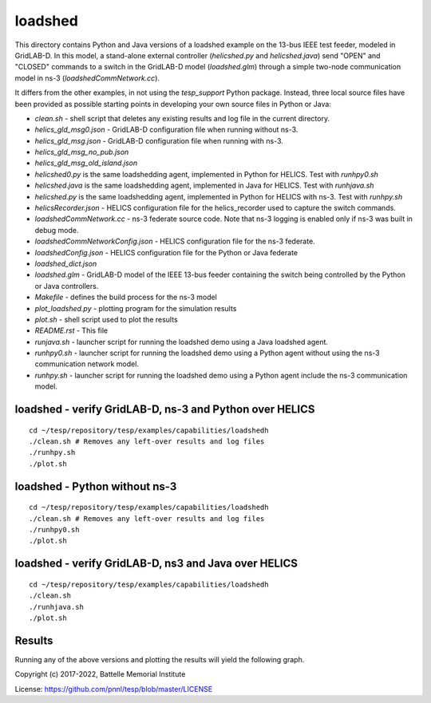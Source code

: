 ========
loadshed
========

This directory contains Python and Java versions of a loadshed example on the 13-bus IEEE test feeder, modeled in GridLAB-D. In this model, a stand-alone external controller (`helicshed.py` and `helicshed.java`) send "OPEN" and "CLOSED" commands to a switch in the GridLAB-D model (`loadshed.glm`) through a simple two-node communication model in ns-3 (`loadshedCommNetwork.cc`).

.. image:: ../../../doc/media/loadshed/loadshed_diagram.png
    :width: 800


It differs from the other examples, in not using the *tesp_support* Python package. Instead, three local source files have been provided as possible starting points in developing your own source files in Python or Java:

- *clean.sh* - shell script that deletes any existing results and log file in the current directory.
- *helics_gld_msg0.json* - GridLAB-D configuration file when running without ns-3. 
- *helics_gld_msg.json* - GridLAB-D configuration file when running with ns-3.
- *helics_gld_msg_no_pub.json* 
- *helics_gld_msg_old_island.json* 
- *helicshed0.py* is the same loadshedding agent, implemented in Python for HELICS. Test with *runhpy0.sh*
- *helicshed.java* is the same loadshedding agent, implemented in Java for HELICS. Test with *runhjava.sh*
- *helicshed.py* is the same loadshedding agent, implemented in Python for HELICS with ns-3. Test with *runhpy.sh*
- *helicsRecorder.json* - HELICS configuration file for the helics_recorder used to capture the switch commands.
- *loadshedCommNetwork.cc* - ns-3 federate source code. Note that ns-3 logging is enabled only if ns-3 was built in debug mode.
- *loadshedCommNetworkConfig.json* - HELICS configuration file for the ns-3 federate.
- *loadshedConfig.json* - HELICS configuration file for the Python or Java federate
- *loadshed_dict.json*
- *loadshed.glm* - GridLAB-D model of the IEEE 13-bus feeder containing the switch being controlled by the Python or Java controllers.
- *Makefile* - defines the build process for the ns-3 model
- *plot_loadshed.py* - plotting program for the simulation results
- *plot.sh* - shell script used to plot the results
- *README.rst* - This file
- *runjava.sh* - launcher script for running the loadshed demo using a Java loadshed agent.
- *runhpy0.sh* - launcher script for running the loadshed demo using a Python agent without using the ns-3 communication network model.
- *runhpy.sh* - launcher script for running the loadshed demo using a Python agent include the ns-3 communication model.


loadshed - verify GridLAB-D, ns-3 and Python over HELICS 
~~~~~~~~~~~~~~~~~~~~~~~~~~~~~~~~~~~~~~~~~~~~~~~~~~~~~~~~
::

 cd ~/tesp/repository/tesp/examples/capabilities/loadshedh
 ./clean.sh # Removes any left-over results and log files
 ./runhpy.sh
 ./plot.sh


loadshed - Python without ns-3
~~~~~~~~~~~~~~~~~~~~~~~~~~~~~~~~~~~~~~~~~~~~~~~~~~~~~~~~
::

 cd ~/tesp/repository/tesp/examples/capabilities/loadshedh
 ./clean.sh # Removes any left-over results and log files
 ./runhpy0.sh
 ./plot.sh


loadshed - verify GridLAB-D, ns3 and Java over HELICS
~~~~~~~~~~~~~~~~~~~~~~~~~~~~~~~~~~~~~~~~~~~~~~~~~~~~~
::

 cd ~/tesp/repository/tesp/examples/capabilities/loadshedh
 ./clean.sh
 ./runhjava.sh
 ./plot.sh


Results
~~~~~~~
Running any of the above versions and plotting the results will yield the following graph.

.. image:: ../../../doc/media/loadshed/loadshed_results.png
    :width: 800





Copyright (c) 2017-2022, Battelle Memorial Institute

License: https://github.com/pnnl/tesp/blob/master/LICENSE


